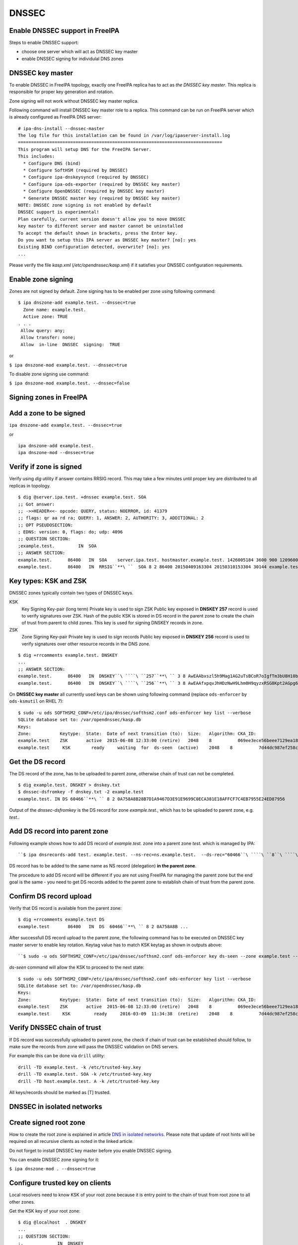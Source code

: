 DNSSEC
======



Enable DNSSEC support in FreeIPA
--------------------------------

Steps to enable DNSSEC support:

-  choose one server which will act as DNSSEC key master
-  enable DNSSEC signing for individulal DNS zones



DNSSEC key master
----------------------------------------------------------------------------------------------

To enable DNSSEC in FreeIPA topology, exactly one FreeIPA replica has to
act as *the DNSSEC key master*. This replica is responsible for proper
key generation and rotation.

Zone signing will not work without DNSSEC key master replica.

Following command will install DNSSEC key master role to a replica. This
command can be run on FreeIPA server which is already configured as
FreeIPA DNS server:

::

    # ipa-dns-install --dnssec-master
    The log file for this installation can be found in /var/log/ipaserver-install.log
    ==============================================================================
    This program will setup DNS for the FreeIPA Server.
    This includes:
      * Configure DNS (bind)
      * Configure SoftHSM (required by DNSSEC)
      * Configure ipa-dnskeysyncd (required by DNSSEC)
      * Configure ipa-ods-exporter (required by DNSSEC key master)
      * Configure OpenDNSSEC (required by DNSSEC key master)
      * Generate DNSSEC master key (required by DNSSEC key master)
    NOTE: DNSSEC zone signing is not enabled by default
    DNSSEC support is experimental!
    Plan carefully, current version doesn't allow you to move DNSSEC
    key master to different server and master cannot be uninstalled
    To accept the default shown in brackets, press the Enter key.
    Do you want to setup this IPA server as DNSSEC key master? [no]: yes 
    Existing BIND configuration detected, overwrite? [no]: yes
    ...

Please verify the file *kasp.xml* (*/etc/opendnssec/kasp.xml*) if it
satisfies your DNSSEC configuration requirements.



Enable zone signing
----------------------------------------------------------------------------------------------

Zones are not signed by default. Zone signing has to be enabled per zone
using following command:

::

   $ ipa dnszone-add example.test. --dnssec=true
     Zone name: example.test.
     Active zone: TRUE
   . . .
    Allow query: any;
    Allow transfer: none;
    Allow  in-line  DNSSEC  signing:  TRUE

or

``$ ipa dnszone-mod example.test. --dnssec=true``

To disable zone signing use command:

``$ ipa dnszone-mod example.test. --dnssec=false``



Signing zones in FreeIPA
------------------------



Add a zone to be signed
----------------------------------------------------------------------------------------------

``ipa dnszone-add example.test. --dnssec=true``

or

::

    ipa dnszone-add example.test.
    ipa dnszone-mod --dnssec=true



Verify if zone is signed
----------------------------------------------------------------------------------------------

Verify using *dig* utility if answer contains RRSIG record. This may
take a few minutes until proper key are distributed to all replicas in
topology.

::

    $ dig @server.ipa.test. +dnssec example.test. SOA
    ;; Got answer:
    ;; ->>HEADER<<- opcode: QUERY, status: NOERROR, id: 41379
    ;; flags: qr aa rd ra; QUERY: 1, ANSWER: 2, AUTHORITY: 3, ADDITIONAL: 2
    ;; OPT PSEUDOSECTION:
    ; EDNS: version: 0, flags: do; udp: 4096
    ;; QUESTION SECTION:
    ;example.test.         IN  SOA
    ;; ANSWER SECTION:
    example.test.      86400   IN  SOA    server.ipa.test. hostmaster.example.test. 1426005184 3600 900 1209600 3600
    example.test.      86400   IN  RRSIG``**\ ``  SOA 8 2 86400 20150409163304 20150310153304 30144 example.test. 8Q1g1wXlJ0647pTF7rhGsZDrkxzq8QGdcviraEEityhS9/2lvMz6tem6 ...



Key types: KSK and ZSK
----------------------------------------------------------------------------------------------

DNSSEC zones typically contain two types of DNSSEC keys.

KSK
   Key Signing Key-pair (long term)
   Private key is used to sign ZSK
   Public key exposed in **DNSKEY 257** record is used to verify
   signatures over ZSK. Hash of the public KSK is stored in DS record in
   the parent zone to create the chain of trust from parent to child
   zones.
   This key is used for signing DNSKEY records in zone.

ZSK
   Zone Signing Key-pair
   Private key is used to sign records
   Public key exposed in **DNSKEY 256** record is used to verify
   signatures over other resource records in the DNS zone.

::

   $ dig +rrcomments example.test. DNSKEY
   ...
   ;; ANSWER SECTION:
   example.test.      86400   IN  DNSKEY``\ ````\ ``257``**\ `` 3 8 AwEAAbxszl5h9Mag1AG2uTsBCoR7oIgfTm3bU8H10bcaNiUrkqpPUXq+ ... ; KSK; alg = RSASHA256; key id = 60466
   example.test.      86400   IN  DNSKEY``\ ````\ ``256``**\ `` 3 8 AwEAAfxpqvJhHDzNwH9Lhm0H9qyzxRSG8Kpt2AGpg6J6RqHtBtZrYB1J ... ; ZSK; alg = RSASHA256; key id = 30144

On **DNSSEC key master** all currently used keys can be shown using
following command (replace ``ods-enforcer`` by ``ods-ksmutil`` on RHEL
7):

::

   $ sudo -u ods SOFTHSM2_CONF=/etc/ipa/dnssec/softhsm2.conf ods-enforcer key list --verbose
   SQLite database set to: /var/opendnssec/kasp.db
   Keys:
   Zone:           Keytype:  State:  Date of next transition (to):  Size:   Algorithm: CKA_ID:                           Repository:               Keytag:
   example.test    ZSK       active  2015-06-08 12:33:00 (retire)   2048    8          069ee3ece56beee7129ea18494331b35  SoftHSM                   30144
   example.test     KSK        ready     waiting  for  ds-seen  (active)    2048    8          7d44dc987ef258ce0b88c81550d4e319  SoftHSM                    60466



Get the DS record
----------------------------------------------------------------------------------------------

The DS record of the zone, has to be uploaded to parent zone, otherwise
chain of trust can not be completed.

::

    $ dig example.test. DNSKEY > dnskey.txt
    $ dnssec-dsfromkey -f dnskey.txt -2 example.test
    example.test. IN DS 60466``**\ `` 8 2 0A758A8B28B7D1A9467D3E91E9699C0ECA381E18AFFCF7C4EB7955E24ED87956

Output of the *dnssec-dsfromkey* is the DS record for zone
*example.test.*, which has to be uploaded to parent zone, e.g. *test.*.



Add DS record into parent zone
----------------------------------------------------------------------------------------------

Following example shows how to add DS record of *example.test.* zone
into a parent zone *test.* which is managed by IPA:

::

   ``$ ipa dnsrecords-add test. example.test. --ns-rec=ns.example.test.  --ds-rec="60466``\ ````\ ``8``\ ````\ ``2``\ ````\ ``0A758A8B28B7D1A9467D3E91E9699C0ECA381E18AFFCF7C4EB7955E24ED87956"``**

DS record has to be added to the same name as NS record (delegation)
**in the parent zone**.

The procedure to add DS record will be different if you are not using
FreeIPA for managing the parent zone but the end goal is the same - you
need to get DS records added to the parent zone to establish chain of
trust from the parent zone.



Confirm DS record upload
----------------------------------------------------------------------------------------------

Verify that DS record is available from the parent zone:
::

   $ dig +rrcomments example.test DS 
   example.test       86400   IN  DS  60466``**\ `` 8 2 0A758A8B ...

After successfull DS record upload to the parent zone, the following
command has to be executed on DNSSEC key master server to enable key
rotation. Keytag value has to match KSK keytag as shown in outputs
above:

::

   ``$ sudo -u ods SOFTHSM2_CONF=/etc/ipa/dnssec/softhsm2.conf ods-enforcer key ds-seen --zone example.test --keytag 60466``**

*ds-seen* command will allow the KSK to proceed to the next state:

::

   $ sudo -u ods SOFTHSM2_CONF=/etc/ipa/dnssec/softhsm2.conf ods-enforcer key list --verbose
   SQLite database set to: /var/opendnssec/kasp.db
   Keys:
   Zone:           Keytype:  State:  Date of next transition (to):  Size:   Algorithm: CKA_ID:                           Repository:               Keytag:
   example.test    ZSK       active  2015-06-08 12:33:00 (retire)   2048    8          069ee3ece56beee7129ea18494331b35  SoftHSM                   30144
   example.test     KSK         ready     2016-03-09  11:34:38  (retire)    2048    8          7d44dc987ef258ce0b88c81550d4e319  SoftHSM                    60466



Verify DNSSEC chain of trust
----------------------------------------------------------------------------------------------

If DS record was successfully uploaded to parent zone, the check if
chain of trust can be established should follow, to make sure the
records from zone will pass the DNSSEC validation on DNS servers.

For example this can be done via ``drill`` utility:

::

   drill -TD example.test. -k /etc/trusted-key.key
   drill -TD example.test. SOA -k /etc/trusted-key.key
   drill -TD host.example.test. A -k /etc/trusted-key.key

All keys/records should be marked as [T] trusted.



DNSSEC in isolated networks
---------------------------



Create signed root zone
----------------------------------------------------------------------------------------------

How to create the root zone is explained in article `DNS in isolated
networks <DNS_in_isolated_networks>`__. Please note that update of
root hints will be required on all recursive clients as noted in the
linked article.

Do not forget to install DNSSEC key master before you enable DNSSEC
signing.

You can enable DNSSEC zone signing for it:

``$ ipa dnszone-mod . --dnssec=true``



Configure trusted key on clients
----------------------------------------------------------------------------------------------

Local resolvers need to know KSK of your root zone because it is entry
point to the chain of trust from root zone to all other zones.

Get the KSK key of your root zone:

::

    $ dig @localhost  . DNSKEY
    ...
    ;; QUESTION SECTION:
    ;.             IN  DNSKEY
    ;; ANSWER SECTION:
    .          86400   IN  DNSKEY  256 3 8 AwEAAdsQWj6AM8dVdvgRPw87DaSWRa2w7oknABSepVwhDlOLpxicOS+n ...
    . 86400 IN DNSKEY 257 3 8 AwEAAdsNYeNTZMVgvWYAEIv+w0PujAmWtcSF15rvsPP25X2lFkgIg+QT JLqHzaughLdjduMUCGJwLfG7O4IUIIhqApwLAbQ+GYfrRSaETPPc9z/X AGtqiOn/EYj3BcO95wJPcubXxOukHrXcZ/Pt153EkMHyBGTHcsYDA1rD qwN5S+IY4PxlhilSth0e427bSJx18huQogR/O0iu6hkKNoFUAflG697P a88FJMwL0l6BSJR3WCi/lT0HuX4c4nNKpolaJX3dJoZphGiCsFRmZ67l Vswrk88vkVKeD4JLZAq5wJd78IFO8Jd0gSwQY5Q0LxnArcl2yn1d2uSt Fcs8Xgl7E1s= 
    ...

Put your root zone KSK (denoted by flag value **257**) into
*trusted-key.key* file on all DNSSEC clients:

::

    $ cat /etc/trusted-key.key
    .          86400   IN  DNSKEY  257 3 8 AwEAAdsNYeNTZMVgvWYAEIv+w0PujAmWtcSF15rvsPP25X2lFkgIg+QT JLqHzaughLdjduMUCGJwLfG7O4IUIIhqApwLAbQ+GYfrRSaETPPc9z/X AGtqiOn/EYj3BcO95wJPcubXxOukHrXcZ/Pt153EkMHyBGTHcsYDA1rD qwN5S+IY4PxlhilSth0e427bSJx18huQogR/O0iu6hkKNoFUAflG697P a88FJMwL0l6BSJR3WCi/lT0HuX4c4nNKpolaJX3dJoZphGiCsFRmZ67l Vswrk88vkVKeD4JLZAq5wJd78IFO8Jd0gSwQY5Q0LxnArcl2yn1d2uSt Fcs8Xgl7E1s=



Migrate DNSSEC master to another IPA server
-------------------------------------------

Supported on version: **IPA 4.2+**

Migration is not recommended. In case of failure DNSSEC caused by
migration, DNSSEC signing may be broken and you may need to recreate new
keys.

Requirements
----------------------------------------------------------------------------------------------

-  only one DNSSEC master can be active in topology
-  DNSSEC master can be migrated only to IPA server where
   *ipa-dnskeysyncd* is running (IPA 4.1+ with installed DNS)
-  you have zones with enabled DNSSEC signing

   -  if you do not have any zones with DNSSEC signing enabled, you can
      just disable dnssec master

Steps
----------------------------------------------------------------------------------------------



Disable current DNSSEC key master
^^^^^^^^^^^^^^^^^^^^^^^^^^^^^^^^^

To disable current DNSSEC master, please reinstall IPA DNS with
``--disable-dnssec-master`` option.

::

   # ipa-dns-install --disable-dnssec-master
   The log file for this installation can be found in /var/log/ipaserver-install.log
   ==============================================================================
   This program will setup DNS for the FreeIPA Server.
   This includes:
     * Configure DNS (bind)
     * Configure SoftHSM (required by DNSSEC)
     * Configure ipa-dnskeysyncd (required by DNSSEC)
     * Unconfigure ipa-ods-exporter
     * Unconfigure OpenDNSSEC
   No new zones will be signed without DNSSEC key master IPA server.
   Please copy file from /var/lib/ipa/ipa-kasp.db.backup after uninstallation. This file is needed on new DNSSEC key 
   master server
   NOTE: DNSSEC zone signing is not enabled by default
   To accept the default shown in brackets, press the Enter key.
   Do you want to disable current DNSSEC key master? [no]:  yes
   Existing BIND configuration detected, overwrite? [no]:  yes
    
   ...



Copy kasp.db to safe location
^^^^^^^^^^^^^^^^^^^^^^^^^^^^^

This file will be needed on target server.

`` # scp /var/lib/ipa/ipa-kasp.db.backup me@my.happy.place:/safe/location/ipa-kasp.db.backup``



Install DNSSEC key master on target IPA server
^^^^^^^^^^^^^^^^^^^^^^^^^^^^^^^^^^^^^^^^^^^^^^

You need kasp.db file from disabled DNSSEC key master, to be able
restore proper key rotation for existing zones.

With option ``--kasp-db=<path to original kasp.db file>`` installer does
several additional steps, which. Please do not copy this file to
location where OpenDNSSEC is expecting to find this file, this will not
work.

::

   # ipa-dns-install --dnssec-master --kasp-db=/safe/place/ipa-kasp.db.backup
   The log file for this installation can be found in /var/log/ipaserver-install.log
   ==============================================================================
   This program will setup DNS for the FreeIPA Server.
   This includes:
     * Configure DNS (bind)
     * Configure SoftHSM (required by DNSSEC)
     * Configure ipa-dnskeysyncd (required by DNSSEC)
     * Configure ipa-ods-exporter (required by DNSSEC key master)
     * Configure OpenDNSSEC (required by DNSSEC key master)
     * Generate DNSSEC master key (required by DNSSEC key master)
   NOTE: DNSSEC zone signing is not enabled by default
   DNSSEC support is experimental!
   Plan carefully, replacing DNSSEC key master is not recommended
   To accept the default shown in brackets, press the Enter key.
   Do you want to setup this IPA server as DNSSEC key master? [no]:  yes
   Existing BIND configuration detected, overwrite? [no]:  yes
   ...
   


Check if DNSSEC signing still works
^^^^^^^^^^^^^^^^^^^^^^^^^^^^^^^^^^^

-  show status if DNSSEC/DNS related services are running (except
   *ipa-ods-exporter* service which is run only on-demand)
-  check if signed zones are present in OpenDNSSEC ( `howto
   here <Troubleshooting#DNS_keys_are_not_generated_by_OpenDNSSEC>`__).
-  test DNSSEC signatures of current zones using ``dig +dnssec``
-  try to add new test zone with enabled DNSSEC signing and test if it
   works
